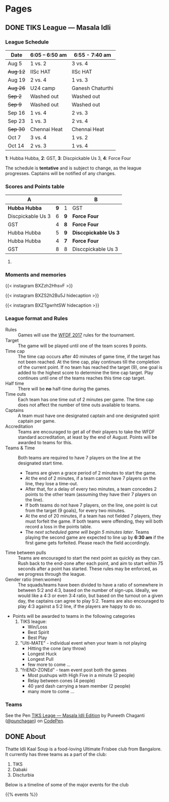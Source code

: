 #+STARTUP: indent
#+HUGO_BASE_DIR: ../
#+SEQ_TODO: TODO DRAFT DONE
#+COLUMNS: %TODO %42ITEM %TAGS

* Pages
:PROPERTIES:
:EXPORT_HUGO_SECTION:
:END:

** DONE TIKS League — Masala Idli
:PROPERTIES:
:EXPORT_FILE_NAME: masala-idli
:EXPORT_DATE: 2017-08-21T14:39:01+05:30
:END:

*** League Schedule

| Date     | 6:05 -- 6:50 am | 6:55 - 7:40 am   |
|----------+-----------------+------------------|
| Aug 5    | 1 vs. 2         | 3 vs. 4          |
| +Aug 12+ | IISc HAT        | IISc HAT         |
| Aug 19   | 2 vs. 4         | 1 vs. 3          |
| +Aug 26+ | U24 camp        | Ganesh Chaturthi |
| +Sep 2+  | Washed out      | Washed out       |
| +Sep 9+  | Washed out      | Washed out       |
| Sep 16   | 1 vs. 4         | 2 vs. 3          |
| Sep 23   | 1 vs. 3         | 2 vs. 4          |
| +Sep 30+ | Chennai Heat    | Chennai Heat     |
| Oct 7    | 3 vs. 4         | 1 vs. 2          |
| Oct 14   | 2 vs. 3         | 1 vs. 4          |

*1*: Hubba Hubba,  *2*: GST, *3*: Discpickable Us 3, *4*: Force Four

The schedule is *tentative* and is subject to change, as the league progresses.
Captains will be notified of any changes.

*** Scores and Points table

| A                 |     |     | B                    |
|-------------------+-----+-----+----------------------|
| *Hubba Hubba*     | *9* | 1   | GST                  |
| Discpickable Us 3 |   6 | *9* | *Force Four*         |
| GST               |   4 | *8* | *Force Four*         |
| Hubba Hubba       |   5 | *9* | *Disccpickable Us 3* |
| Hubba Hubba       |   4 | *7* | *Force Four*         |
| GST               |   8 | 8   | Disccpickable Us 3   |
#+TBLFM: $1='(identity remote(full-table, @@#$1))
#+TBLFM: $2 = '(identity remote(full-table, @@#$2))
#+TBLFM: $3 = '(identity remote(full-table, @@#$6))
#+TBLFM: $4 = '(identity remote(full-table, @@#$7))

**** COMMENT Full points table

#+NAME: full-table
| A                 |     | MVP    | MSP    | Best-play             |     | B                    | MVP           | MSP   | Best-play             |
|-------------------+-----+--------+--------+-----------------------+-----+----------------------+---------------+-------+-----------------------|
| *Hubba Hubba*     | *9* | Dose   | Nico   | -                     | 1   | GST                  | Pavan & Nikki | Yogi  | Vinuth (to Yogi)      |
| Discpickable Us 3 |   6 | Sasi   | VK     | Venkata               | *9* | *Force Four*         | Krish         | KK    | Amith (to Punch)      |
| GST               |   4 | Nikki  | Vinuth | Yogi (end-zone catch) | *8* | *Force Four*         | Rajan & Saqqu | Team  | Danish                |
| Hubba Hubba       |   5 | Birdie | Team   | Kasi                  | *9* | *Disccpickable Us 3* | VK & Sheetal  | -     | Anirudh               |
| Hubba Hubba       |   4 | Birdie | Nico   | Saru (catch)          | *7* | *Force Four*         | Kedar         | Punch | Kedar (end-zone grab) |
| GST               |   8 |        |        |                       | 8   | Disccpickable Us 3   |               |       |                       |

*** Moments and memories

{{< instagram BXZzh2HhsvF >}}

{{< instagram BXZS2h2Bu5J hidecaption >}}

{{< instagram BXZTgwrhtSW hidecaption >}}

*** League format and Rules

- Rules :: Games will use the [[https://rules.wfdf.org/][WFDF 2017]] rules for the tournament.
- Target :: The game will be played until one of the team scores 9 points.
- Time cap :: The time cap occurs after 40 minutes of game time, if the target
              has not been reached. At the time cap, play continues till the
              completion of the current point. If no team has reached the target
              (9), one goal is added to the highest score to determine the time
              cap target. Play continues until one of the teams reaches this
              time cap target.
- Half time :: There will be *no* half-time during the games.
- Time outs :: Each team has one time out of 2 minutes per game. The time cap
               does not affect the number of time outs available to teams.
- Captains :: A team must have one designated captain and one designated spirit
              captain per game.
- Accreditation :: Teams are encouraged to get all of their players to take the
                   WFDF standard accreditation, at least by the end of August.
                   Points will be awarded to teams for this.
- Teams & Time :: Both teams are required to have 7 players on the line at the
                  designated start time.
  - Teams are given a grace period of 2 minutes to start the game.
  - At the end of 2 minutes, if a team cannot have 7 players on the line, they
    lose a time-out.
  - After that, for a delay of every two minutes, a team concedes 2 points to
    the other team (assuming they have their 7 players on the line).
  - If both teams do not have 7 players, on the line, one point is cut from the
    target (9 goals), for every two minutes.
  - At the end of 20 minutes, if a team has not fielded 7 players, they must
    forfeit the game. If both teams were offending, they will both record a loss
    in the points table.
  - The /next scheduled game will begin 5 minutes later/. Teams playing the
    second game are expected to line up by *6:30 am* if the first game gets
    forfeited. Please reach the field accordingly.
- Time between pulls :: Teams are encouraged to start the next point as quickly
     as they can. Rush back to the end-zone after each point, and aim to start
     within 75 seconds after a point has started. These rules may be enforced,
     as we progress through the league.
- Gender ratio (men:women) :: The squads/teams have been divided to have a ratio
     of somewhere in between 5:2 and 4:3, based on the number of sign-ups.
     Ideally, we would like a 4:3 or even 3:4 ratio, but based on the turnout on
     a given day, the captains can agree to play 5:2. Teams are also encouraged
     to play 4:3 against a 5:2 line, if the players are happy to do so.
- Points will be awarded to teams in the following categories
  1) TIKS league:
     - Win/Loss
     - Best Spirit
     - Best Play
  2) "Ulti-MATE" - individual event when your team is not playing
     - Hitting the cone (any throw)
     - Longest Huck
     - Longest Pull
     - few more to come ...
  3) "friEND-ZONEd" - team event post both the games
     - Most pushups with High Five in a minute (2 people)
     - Relay between cones (4 people)
     - 40 yard dash carrying a team member (2 people)
     - many more to come ...

*** Teams

#+BEGIN_EXPORT html
<p data-height="1000" data-theme-id="light" data-slug-hash="zdKxaN" data-default-tab="result" data-user="punchagan" data-embed-version="2" data-pen-title="TIKS Leage — Masala Idli Edition" class="codepen">See the Pen <a href="https://codepen.io/punchagan/pen/zdKxaN/">TIKS Leage — Masala Idli Edition</a> by Puneeth Chaganti (<a href="https://codepen.io/punchagan">@punchagan</a>) on <a href="https://codepen.io">CodePen</a>.</p>
<script async src="https://production-assets.codepen.io/assets/embed/ei.js"></script>
#+END_EXPORT
** DONE About
:PROPERTIES:
:EXPORT_FILE_NAME: about
:EXPORT_DATE: 2017-08-21T19:39:01+05:30
:END:

Thatte Idli Kaal Soup is a food-loving Ultimate Frisbee club from Bangalore. It
currently has three teams as a part of the club:

1. TIKS
2. Dabaki
3. Discturbia

Below is a timeline of some of the major events for the club

{{% events %}}
